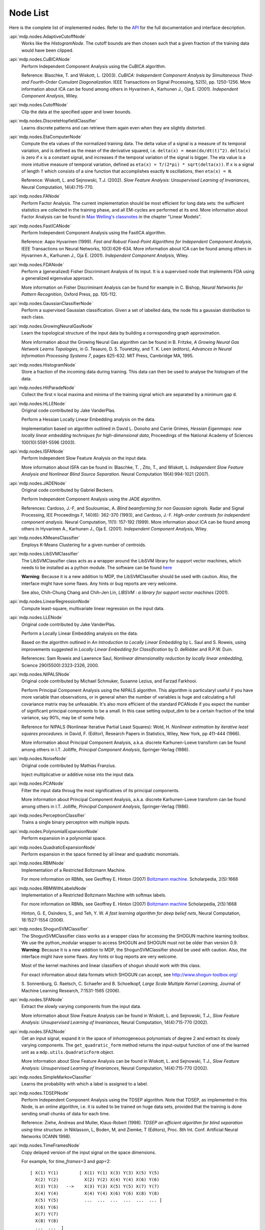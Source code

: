 .. _node_list:

=========
Node List
=========
Here is the complete list of implemented nodes.
Refer to the
`API <http://mdp-toolkit.sourceforge.net/docs/api/index.html>`_
for the full documentation and interface description.

:api:`mdp.nodes.AdaptiveCutoffNode`
    Works like the `HistogramNode`. The cutoff bounds are then chosen such     that a given fraction of the training data would have been clipped.

:api:`mdp.nodes.CuBICANode`
    Perform Independent Component Analysis using the CuBICA algorithm.

    Reference: Blaschke, T. and Wiskott, L. (2003).
    *CuBICA: Independent Component Analysis by Simultaneous Third- and
    Fourth-Order Cumulant Diagonalization*.
    IEEE Transactions on Signal Processing, 52(5), pp. 1250-1256.
    More information about ICA can be found among others in
    Hyvarinen A., Karhunen J., Oja E. (2001). *Independent Component Analysis*, Wiley.

:api:`mdp.nodes.CutoffNode`
    Clip the data at the specified upper and lower bounds.

:api:`mdp.nodes.DiscreteHopfieldClassifier`
    Learns discrete patterns and can retrieve them again even when they are slightly distorted.

:api:`mdp.nodes.EtaComputerNode`
    Compute the eta values of the normalized training data.
    The delta value of a signal is a measure of its temporal
    variation, and is defined as the mean of the derivative squared,
    i.e. ``delta(x) = mean(dx/dt(t)^2)``. ``delta(x)`` is zero if
    ``x`` is a constant signal, and increases if the temporal variation
    of the signal is bigger.
    The eta value is a more intuitive measure of temporal variation,
    defined as ``eta(x) = T/(2*pi) * sqrt(delta(x))``.
    If ``x`` is a signal of length ``T`` which consists of a sine function
    that accomplishes exactly ``N`` oscillations, then ``eta(x) = N``.
   
    Reference: Wiskott, L. and Sejnowski, T.J. (2002).
    *Slow Feature Analysis:
    Unsupervised Learning of Invariances*, Neural Computation,
    14(4):715-770.

:api:`mdp.nodes.FANode`
    Perform Factor Analysis. The current implementation should be most
    efficient for long data sets: the sufficient statistics are
    collected in the training phase, and all EM-cycles are performed at
    its end. More information about Factor Analysis can be found in
    `Max Welling's classnotes <http://www.ics.uci.edu/~welling/classnotes/classnotes.html>`_ in the chapter "Linear Models".

:api:`mdp.nodes.FastICANode`
    Perform Independent Component Analysis using the FastICA algorithm.
   
    Reference: Aapo Hyvarinen (1999).
    *Fast and Robust Fixed-Point Algorithms for Independent Component Analysis*,
    IEEE Transactions on Neural Networks, 10(3):626-634.
    More information about ICA can be found among others in
    Hyvarinen A., Karhunen J., Oja E. (2001). *Independent Component Analysis*,
    Wiley.

:api:`mdp.nodes.FDANode`
    Perform a (generalized) Fisher Discriminant Analysis of its
    input. It is a supervised node that implements FDA using a
    generalized eigenvalue approach.
   
    More information on Fisher Discriminant Analysis can be found for
    example in C. Bishop, *Neural Networks for Pattern Recognition*,
    Oxford Press, pp. 105-112.

:api:`mdp.nodes.GaussianClassifierNode`
    Perform a supervised Gaussian classification.  Given a set of
    labelled data, the node fits a gaussian distribution to each
    class.

:api:`mdp.nodes.GrowingNeuralGasNode`
    Learn the topological structure of the input data by building a corresponding
    graph approximation. 
   
    More information about the Growing Neural Gas algorithm can be found in B.
    Fritzke, *A Growing Neural Gas Network Learns Topologies*, in G. Tesauro, D. S.
    Touretzky, and T. K. Leen (editors), *Advances in Neural Information
    Processing Systems 7*, pages 625-632. MIT Press, Cambridge MA, 1995.

:api:`mdp.nodes.HistogramNode`
    Store a fraction of the incoming data during training. This data can then
    be used to analyse the histogram of the data.

:api:`mdp.nodes.HitParadeNode`
    Collect the first ``n`` local maxima and minima of the training signal
    which are separated by a minimum gap ``d``.

:api:`mdp.nodes.HLLENode`
    Original code contributed by Jake VanderPlas.

    Perform a Hessian Locally Linear Embedding analysis on the data.
                              
    Implementation based on algorithm outlined in
    David L. Donoho and Carrie Grimes, 
    *Hessian Eigenmaps: new locally linear embedding techniques
    for high-dimensional data*, Proceedings of the National Academy of Sciences
    100(10):5591-5596 (2003).

:api:`mdp.nodes.ISFANode`
    Perform Independent Slow Feature Analysis on the input data.
   
    More information about ISFA can be found in:
    Blaschke, T. , Zito, T., and Wiskott, L.
    *Independent Slow Feature Analysis and Nonlinear Blind Source Separation.*
    Neural Computation 19(4):994-1021 (2007).

:api:`mdp.nodes.JADENode`
    Original code contributed by Gabriel Beckers.

    Perform Independent Component Analysis using the JADE algorithm.

    References:
    Cardoso, J.-F, and Souloumiac, A.
    *Blind beamforming for non Gaussian signals.*
    Radar and Signal Processing, IEE Proceedings F, 140(6): 362-370 (1993), and
    Cardoso, J.-F.
    *High-order contrasts for independent component analysis.*
    Neural Computation, 11(1): 157-192 (1999).   
    More information about ICA can be found among others in
    Hyvarinen A., Karhunen J., Oja E. (2001). *Independent Component Analysis*,
    Wiley.

:api:`mdp.nodes.KMeansClassifier`
    Employs K-Means Clustering for a given number of centroids.

:api:`mdp.nodes.LibSVMClassifier`
    The LibSVMClassifier class acts as a wrapper around the LibSVM
    library for support vector machines, which needs to be installed
    as a python module. The software can be found `here <http://www.csie.ntu.edu.tw/~cjlin/libsvm/>`_

    **Warning**: Because it is a new 
    addition to MDP, the LibSVMClassifier should be used with caution. Also, the
    interface might have some flaws. Any hints or bug reports are very welcome.

    See also,
    Chih-Chung Chang and Chih-Jen Lin, *LIBSVM : a library for support vector machines* (2001). 

:api:`mdp.nodes.LinearRegressionNode`
    Compute least-square, multivariate linear regression on the input data.

:api:`mdp.nodes.LLENode`
    Original code contributed by Jake VanderPlas.

    Perform a Locally Linear Embedding analysis on the data.
                             
    Based on the algorithm outlined in *An Introduction to Locally
    Linear Embedding* by L. Saul and S. Roweis, using improvements
    suggested in *Locally Linear Embedding for Classification* by
    D. deRidder and R.P.W. Duin.
   
    References: Sam Roweis and Lawrence Saul, *Nonlinear dimensionality reduction by locally linear embedding*, Science 290(5500):2323-2326, 2000.

:api:`mdp.nodes.NIPALSNode`
    Original code contributed by Michael Schmuker, Susanne Lezius, and Farzad Farkhooi.

    Perform Principal Component Analysis using the NIPALS algorithm.
    This algorithm is particularyl useful if you have more variable than
    observations, or in general when the number of variables is huge and
    calculating a full covariance matrix may be unfeasable. It's also more
    efficient of the standard PCANode if you expect the number of significant
    principal components to be a small. In this case setting output_dim to be
    a certain fraction of the total variance, say 90%, may be of some help.

    Reference for NIPALS (Nonlinear Iterative Partial Least Squares):
    Wold, H.
    *Nonlinear estimation by iterative least squares procedures.*
    in David, F. (Editor), Research Papers in Statistics, Wiley,
    New York, pp 411-444 (1966).
   
    More information about Principal Component Analysis, a.k.a. discrete
    Karhunen-Loeve transform can be found among others in
    I.T. Jolliffe, *Principal Component Analysis*, Springer-Verlag (1986).

:api:`mdp.nodes.NoiseNode`
    Original code contributed by Mathias Franzius.
   
    Inject multiplicative or additive noise into the input data.

:api:`mdp.nodes.PCANode`
    Filter the input data throug the most significatives of its
    principal components.
 
    More information about Principal Component Analysis, a.k.a. discrete
    Karhunen-Loeve transform can be found among others in
    I.T. Jolliffe, *Principal Component Analysis*, Springer-Verlag (1986).

:api:`mdp.nodes.PerceptronClassifier`
    Trains a single binary perceptron with multiple inputs.

:api:`mdp.nodes.PolynomialExpansionNode`
    Perform expansion in a polynomial space.

:api:`mdp.nodes.QuadraticExpansionNode`
    Perform expansion in the space formed by all linear and quadratic
    monomials.

:api:`mdp.nodes.RBMNode`
    Implementation of a Restricted Boltzmann Machine.

    For more information on RBMs, see
    Geoffrey E. Hinton (2007) `Boltzmann machine.
    <http://www.scholarpedia.org/article/Boltzmann_machine>`_
    Scholarpedia, 2(5):1668


:api:`mdp.nodes.RBMWithLabelsNode`
    Implementation of a Restricted Boltzmann Machine with softmax labels.

    For more information on RBMs, see
    Geoffrey E. Hinton (2007) `Boltzmann machine
    <http://www.scholarpedia.org/article/Boltzmann_machine>`_
    Scholarpedia, 2(5):1668

    Hinton, G. E, Osindero, S., and Teh, Y. W. *A fast learning
    algorithm for deep belief nets*, Neural Computation, 18:1527-1554 (2006). 
   
:api:`mdp.nodes.ShogunSVMClassifier`
    The ShogunSVMClassifier class works as a wrapper class for accessing the
    SHOGUN machine learning toolbox. We use the python_modular wrapper to access SHOGUN
    and SHOGUN must not be older than version 0.9. **Warning**: Because it is a new 
    addition to MDP, the ShogunSVMClassifier should be used with caution. Also, the
    interface might have some flaws. Any hints or bug reports are very welcome.

    Most of the kernel machines and linear classifiers of shogun should work with
    this class.

    For exact information about data formats which SHOGUN can accept, see
    http://www.shogun-toolbox.org/

    S. Sonnenburg, G. Raetsch, C. Schaefer and B. Schoelkopf, *Large Scale Multiple Kernel
    Learning*, Journal of Machine Learning Research, 7:1531-1565 (2006).

:api:`mdp.nodes.SFANode`
    Extract the slowly varying components from the input data.
 
    More information about Slow Feature Analysis can be found in
    Wiskott, L. and Sejnowski, T.J., *Slow Feature Analysis: Unsupervised
    Learning of Invariances*, Neural Computation, 14(4):715-770 (2002).

:api:`mdp.nodes.SFA2Node`
    Get an input signal, expand it in the space of
    inhomogeneous polynomials of degree 2 and extract its slowly varying
    components. The ``get_quadratic_form`` method returns the input-output
    function of one of the learned unit as a ``mdp.utils.QuadraticForm`` object.

    More information about Slow Feature Analysis can be found in
    Wiskott, L. and Sejnowski, T.J., *Slow Feature Analysis: Unsupervised
    Learning of Invariances*, Neural Computation, 14(4):715-770 (2002).

:api:`mdp.nodes.SimpleMarkovClassifier`
    Learns the probability with which a label is assigned to a label.

:api:`mdp.nodes.TDSEPNode`
    Perform Independent Component Analysis using the TDSEP algorithm.
    Note that TDSEP, as implemented in this Node, is an online algorithm,
    i.e. it is suited to be trained on huge data sets, provided that the
    training is done sending small chunks of data for each time.

    Reference:
    Ziehe, Andreas and Muller, Klaus-Robert (1998).
    *TDSEP an efficient algorithm for blind separation using time structure.*
    in Niklasson, L, Boden, M, and Ziemke, T (Editors), Proc. 8th Int. Conf. 
    Artificial Neural Networks (ICANN 1998).

:api:`mdp.nodes.TimeFramesNode`
    Copy delayed version of the input signal on the space dimensions.

    For example, for `time_frames`\ =3 and `gap`\ =2::
    
       [ X(1) Y(1)        [ X(1) Y(1) X(3) Y(3) X(5) Y(5)
         X(2) Y(2)          X(2) Y(2) X(4) Y(4) X(6) Y(6)
         X(3) Y(3)   -->    X(3) Y(3) X(5) Y(5) X(7) Y(7)
         X(4) Y(4)          X(4) Y(4) X(6) Y(6) X(8) Y(8)
         X(5) Y(5)          ...  ...  ...  ...  ...  ... ]
         X(6) Y(6)
         X(7) Y(7)
         X(8) Y(8)
         ...  ...  ]

:api:`mdp.nodes.WhiteningNode`
    "Whiten" the input data by filtering it through the most
    significatives of its principal components. All output
    signals have zero mean, unit variance and are decorrelated.

:api:`mdp.nodes.XSFANode`
    Perform Non-linear Blind Source Separation using Slow Feature Analysis.
    This node is designed to iteratively extract statistically
    independent sources from (in principle) arbitrary invertible
    nonlinear mixtures. The method relies on temporal correlations in
    the sources and consists of a combination of nonlinear SFA and a
    projection algorithm. More details can be found in the reference
    given below (once it's published).
   
    More information about XSFA can be found in:
    Sprekeler, H., Zito, T., and Wiskott, L. (2009).
    *An Extension of Slow Feature Analysis for Nonlinear Blind Source Separation.*
    Journal of Machine Learning Research, under revision.
      
.. admonition:: Did not find what you were looking for?

    If you want to contribute some code or a new
    algorithm, please do not hesitate to :ref:`submit <contact>` it!
